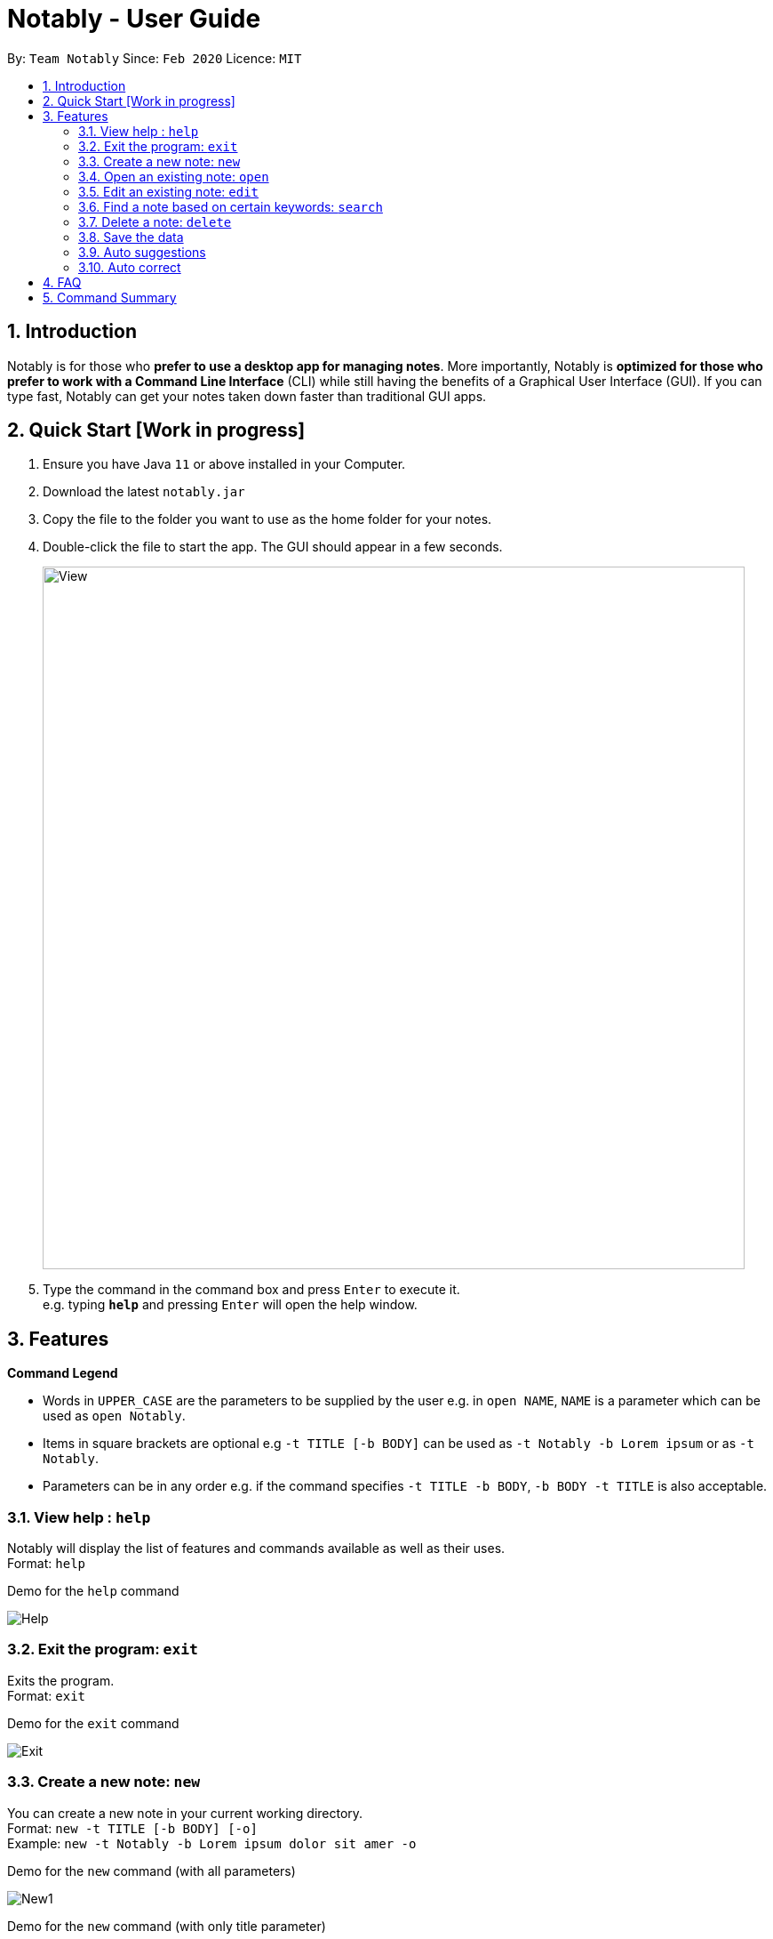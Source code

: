 = Notably - User Guide
:site-section: UserGuide
:toc:
:toc-title:
:toc-placement: preamble
:sectnums:
:imagesDir: images
:stylesDir: stylesheets
:xrefstyle: full
:experimental:
ifdef::env-github[]
:tip-caption: :bulb:
:note-caption: :information_source:
endif::[]
:repoURL: https://github.com/AY1920S2-CS2103T-W17-2/main

By: `Team Notably`      Since: `Feb 2020`      Licence: `MIT`

== Introduction

Notably is for those who *prefer to use a desktop app for managing notes*. More importantly, Notably is *optimized for those who prefer to work with a Command Line Interface* (CLI) while still having the benefits of a Graphical User Interface (GUI). If you can type fast, Notably can get your notes taken down faster than traditional GUI apps.

== Quick Start [Work in progress]

.  Ensure you have Java `11` or above installed in your Computer.
.  Download the latest `notably.jar`
.  Copy the file to the folder you want to use as the home folder for your notes.
.  Double-click the file to start the app. The GUI should appear in a few seconds.
+
image::View.png[width="790"]
+
.  Type the command in the command box and press kbd:[Enter] to execute it. +
e.g. typing *`help`* and pressing kbd:[Enter] will open the help window.

== Features

====
*Command Legend*

* Words in `UPPER_CASE` are the parameters to be supplied by the user e.g. in `open NAME`, `NAME` is a parameter which can be used as `open Notably`.
* Items in square brackets are optional e.g `-t TITLE [-b BODY]` can be used as `-t Notably -b Lorem ipsum` or as `-t Notably`.
* Parameters can be in any order e.g. if the command specifies `-t TITLE -b BODY`, `-b BODY -t TITLE` is also acceptable.
====

=== View help : `help`

Notably will display the list of features and commands available as well as their uses. +
Format: `help`

.Demo for the `help` command
image:demo/Help.png[]

=== Exit the program: `exit`

Exits the program. +
Format: `exit`

.Demo for the `exit` command
image:demo/Exit.png[]

=== Create a new note: `new`

You can create a new note in your current working directory. +
Format: `new -t TITLE [-b BODY] [-o]` +
Example: `new -t Notably -b Lorem ipsum dolor sit amer -o`

.Demo for the `new` command (with all parameters)
image:demo/New1.png[]

.Demo for the `new` command (with only title parameter)
image:demo/New2.png[]

.Demo for the `new` command (after new note creations)
image:demo/New3.png[]

=== Open an existing note: `open`

You can open an existing note by specifynig its title. A slash `/` character can be used to denote a filesystem-like hierarchy. +
Format: `open [-t] TITLE` +
Example: `open -t Notably/CS2103`

.Demo for the `open` command (with suggestions)
image:demo/Open.png[]

=== Edit an existing note: `edit`

Edits body paragraph of the current note. This command replaces the current content of a note with the newly specified body. +
Format: `edit -b BODY`
Example: `edit -b This is the new body paragraph`

.Demo for the `edit` command
image:demo/Edit1.png[]

.Demo for the `edit` command (after edit)
image:demo/Edit2.png[]

=== Find a note based on certain keywords: `search`

Searches all the notes saved in Notably for the keyword. +
Format: `search [-s] KEYWORD` +
Example: `search -s CS2103`

=== Delete a note: `delete`

If you no longer need a note, or accidentally create a wrong one, don't worry. You can always delete your note. A slash `/` character can be used to denote a filesystem-like hierarchy. +
Format: `delete [-t] TITLE` +
Example: `delete -t Notably/CS2103`

=== Save the data

Notes data are saved in the hard disk automatically after any command that changes the data. +
There is no need to save manually.

=== Auto suggestions

Suggestions will be provided as commands are being filled in. For clarity, see the mockups below.

=== Auto correct

Mistypes, as long as they are not too far away from available commands, will be accepted. This will give the user a more fluid typing experience.

== FAQ

*Q*: How do I transfer my data to another Computer? +
*A*: Install the app in the other computer and overwrite the empty data file it creates with the file that contains the data of your previous Notably folder.

== Command Summary

* *View help*: `help`
* *Exit the program*: `exit`
* *Create a new note*: `new -t TITLE [-b BODY] [-o]`
* *Open an existing note*: `open [-t] TITLE`
* *Edit an existing note*: `edit -b BODY`
* *Find a note based on certain keywords*: `search [-s] KEYWORD`
* *Delete a note*: `delete [-t] TITLE`
* *Go back to the parent note*: `open ../`
* *Navigate to a specific directory*: `open [-t] TITLE`
* *Autofill*: kbd:[Tab]

